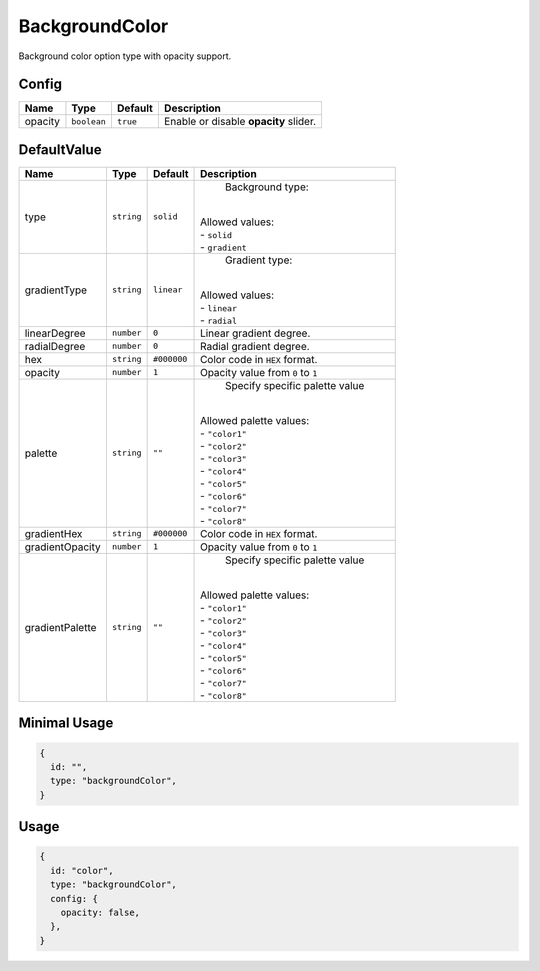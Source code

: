 BackgroundColor
===============

Background color option type with opacity support.

Config
------

+----------+-------------+-------------+--------------------------------------+
| **Name** |  **Type**   | **Default** | **Description**                      |
+==========+=============+=============+======================================+
| opacity  | ``boolean`` | ``true``    | Enable or disable **opacity** slider.|
+----------+-------------+-------------+--------------------------------------+

DefaultValue
------------

+-----------------+-------------+-------------+--------------------------------------+
| **Name**        |  **Type**   | **Default** | **Description**                      |
+=================+=============+=============+======================================+
| type            | ``string``  | ``solid``   | Background type:                     |
|                 |             |             ||                                     |
|                 |             |             || Allowed values:                     |
|                 |             |             || - ``solid``                         |
|                 |             |             || - ``gradient``                      |
+-----------------+-------------+-------------+--------------------------------------+
| gradientType    | ``string``  | ``linear``  | Gradient type:                       |
|                 |             |             ||                                     |
|                 |             |             || Allowed values:                     |
|                 |             |             || - ``linear``                        |
|                 |             |             || - ``radial``                        |
+-----------------+-------------+-------------+--------------------------------------+
| linearDegree    | ``number``  | ``0``       | Linear gradient degree.              |
+-----------------+-------------+-------------+--------------------------------------+
| radialDegree    | ``number``  | ``0``       | Radial gradient degree.              |
+-----------------+-------------+-------------+--------------------------------------+
| hex             | ``string``  | ``#000000`` | Color code in ``HEX`` format.        |
+-----------------+-------------+-------------+--------------------------------------+
| opacity         | ``number``  | ``1``       | Opacity value from ``0`` to ``1``    |
+-----------------+-------------+-------------+--------------------------------------+
| palette         | ``string``  | ``""``      | Specify specific palette value       |
|                 |             |             ||                                     |
|                 |             |             || Allowed palette values:             |
|                 |             |             || - ``"color1"``                      |
|                 |             |             || - ``"color2"``                      |
|                 |             |             || - ``"color3"``                      |
|                 |             |             || - ``"color4"``                      |
|                 |             |             || - ``"color5"``                      |
|                 |             |             || - ``"color6"``                      |
|                 |             |             || - ``"color7"``                      |
|                 |             |             || - ``"color8"``                      |
+-----------------+-------------+-------------+--------------------------------------+
| gradientHex     | ``string``  | ``#000000`` | Color code in ``HEX`` format.        |
+-----------------+-------------+-------------+--------------------------------------+
| gradientOpacity | ``number``  | ``1``       | Opacity value from ``0`` to ``1``    |
+-----------------+-------------+-------------+--------------------------------------+
| gradientPalette | ``string``  | ``""``      | Specify specific palette value       |
|                 |             |             ||                                     |
|                 |             |             || Allowed palette values:             |
|                 |             |             || - ``"color1"``                      |
|                 |             |             || - ``"color2"``                      |
|                 |             |             || - ``"color3"``                      |
|                 |             |             || - ``"color4"``                      |
|                 |             |             || - ``"color5"``                      |
|                 |             |             || - ``"color6"``                      |
|                 |             |             || - ``"color7"``                      |
|                 |             |             || - ``"color8"``                      |
+-----------------+-------------+-------------+--------------------------------------+


Minimal Usage
-------------

.. code-block:: javascript

    {
      id: "",
      type: "backgroundColor",
    }

Usage
-----

.. code-block:: javascript

    {
      id: "color",
      type: "backgroundColor",
      config: {
        opacity: false,
      },
    }
